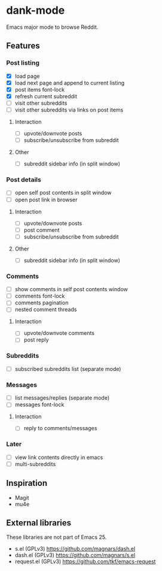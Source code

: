 * dank-mode

Emacs major mode to browse Reddit.

** Features

*** Post listing
- [X] load page
- [X] load next page and append to current listing
- [X] post items font-lock
- [X] refresh current subreddit
- [ ] visit other subreddits
- [ ] visit other subreddits via links on post items
**** Interaction
- [ ] upvote/downvote posts
- [ ] subscribe/unsubscribe from subreddit
**** Other
- [ ] subreddit sidebar info (in split window)

*** Post details
- [ ] open self post contents in split window
- [ ] open post link in browser
**** Interaction
- [ ] upvote/downvote posts
- [ ] post comment
- [ ] subscribe/unsubscribe from subreddit
**** Other
- [ ] subreddit sidebar info (in split window)

*** Comments
- [ ] show comments in self post contents window
- [ ] comments font-lock
- [ ] comments pagination
- [ ] nested comment threads
**** Interaction
- [ ] upvote/downvote comments
- [ ] post reply

*** Subreddits
- [ ] subscribed subreddits list (separate mode)

*** Messages
- [ ] list messages/replies (separate mode)
- [ ] messages font-lock
**** Interaction
- [ ] reply to comments/messages

*** Later
- [ ] view link contents directly in emacs
- [ ] multi-subreddits

** Inspiration

- Magit
- mu4e

** External libraries

These libraries are not part of Emacs 25.

- s.el (GPLv3) https://github.com/magnars/dash.el
- dash.el (GPLv3) https://github.com/magnars/s.el
- request.el (GPLv3) https://github.com/tkf/emacs-request
